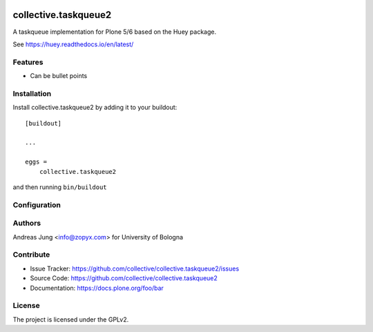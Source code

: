 .. This README is meant for consumption by humans and PyPI. PyPI can render rst files so please do not use Sphinx features.
   If you want to learn more about writing documentation, please check out: http://docs.plone.org/about/documentation_styleguide.html
   This text does not appear on PyPI or github. It is a comment.

.. image:: https://github.com/collective/collective.taskqueue2/actions/workflows/plone-package.yml/badge.svg
    :target: https://github.com/collective/collective.taskqueue2/actions/workflows/plone-package.yml

.. image:: https://coveralls.io/repos/github/collective/collective.taskqueue2/badge.svg?branch=main
    :target: https://coveralls.io/github/collective/collective.taskqueue2?branch=main
    :alt: Coveralls

.. image:: https://codecov.io/gh/collective/collective.taskqueue2/branch/master/graph/badge.svg
    :target: https://codecov.io/gh/collective/collective.taskqueue2

.. image:: https://img.shields.io/pypi/v/collective.taskqueue2.svg
    :target: https://pypi.python.org/pypi/collective.taskqueue2/
    :alt: Latest Version

.. image:: https://img.shields.io/pypi/status/collective.taskqueue2.svg
    :target: https://pypi.python.org/pypi/collective.taskqueue2
    :alt: Egg Status

.. image:: https://img.shields.io/pypi/pyversions/collective.taskqueue2.svg?style=plastic   :alt: Supported - Python Versions

.. image:: https://img.shields.io/pypi/l/collective.taskqueue2.svg
    :target: https://pypi.python.org/pypi/collective.taskqueue2/
    :alt: License


=====================
collective.taskqueue2
=====================

A taskqueue implementation for Plone 5/6 based on the Huey package.

See https://huey.readthedocs.io/en/latest/


Features
--------

- Can be bullet points


Installation
------------

Install collective.taskqueue2 by adding it to your buildout::

    [buildout]

    ...

    eggs =
        collective.taskqueue2


and then running ``bin/buildout``

Configuration
-------------




Authors
-------

Andreas Jung <info@zopyx.com> for University of Bologna



Contribute
----------

- Issue Tracker: https://github.com/collective/collective.taskqueue2/issues
- Source Code: https://github.com/collective/collective.taskqueue2
- Documentation: https://docs.plone.org/foo/bar



License
-------

The project is licensed under the GPLv2.
